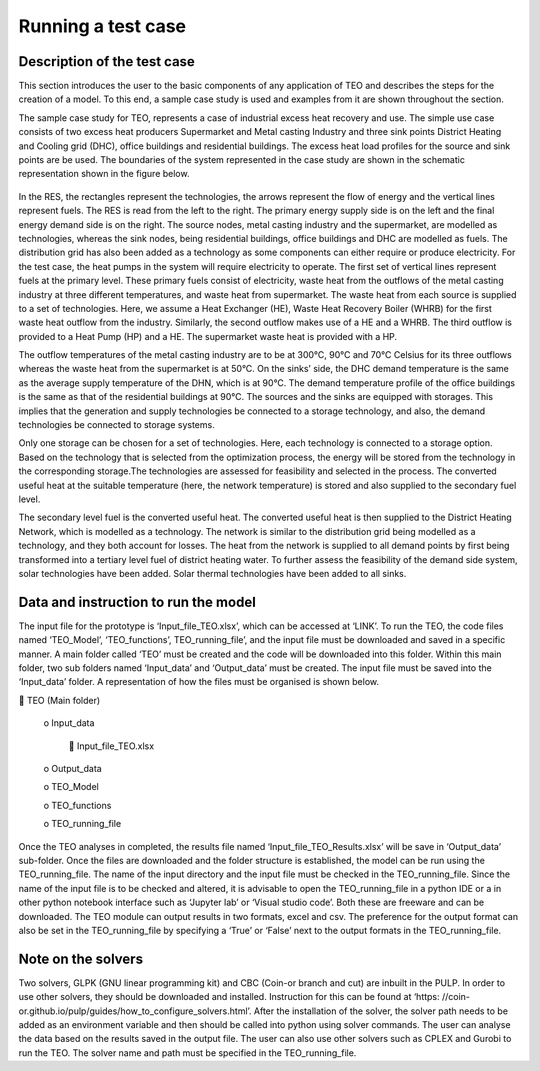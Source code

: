 ===================================
Running a test case
===================================

Description of the test case
--------------------------------------

This section introduces the user to the basic components of any application of TEO and describes the steps for the creation of a model. To this end, a sample case study is used and examples from it are shown throughout the section. 

The sample case study for TEO, represents a case of industrial excess heat recovery and use. The simple use case consists of two excess heat producers Supermarket and Metal casting Industry and three sink points District Heating and Cooling grid (DHC), office buildings and residential buildings. The excess heat load profiles for the source and sink points are be used. The boundaries of the system represented in the case study are shown in the schematic representation shown in the figure below.


.. figure::  Documents/Images/RES.png
   :align:   center

   					



		











					
				
				
				
				
				
				
				
				
				
				
				
				
				
				
				
				
	
	
	
	
	
	
				The Reference Energy System (RES) of the Simple case study.













In the RES, the rectangles represent the technologies, the arrows represent the flow of energy and the vertical lines represent fuels. The RES is read from the left to the right. The primary energy supply side is on the left and the final energy demand side is on the right. The source nodes, metal casting industry and the supermarket, are modelled as technologies, whereas the sink nodes, being residential buildings, office buildings and DHC are modelled as fuels. The distribution grid has also been added as a technology as some components can either require or produce electricity. For the test case, the heat pumps in the system will require electricity to operate. The first set of vertical lines represent fuels at the primary level. These primary fuels consist of electricity, waste heat from the outflows of the metal casting industry at three different temperatures, and waste heat from supermarket. The waste heat from each source is supplied to a set of technologies. Here, we assume a Heat Exchanger (HE), Waste Heat Recovery Boiler (WHRB) for the first waste heat outflow from the industry. Similarly, the second outflow makes use of a HE and a WHRB. The third outflow is provided to a Heat Pump (HP) and a HE. The supermarket waste heat is provided with a HP.

The outflow temperatures of the metal casting industry are to be at 300°C, 90°C and 70°C Celsius for its three outflows whereas the waste heat from the supermarket is at 50°C. On the sinks’ side, the DHC demand temperature is the same as the average supply temperature of the DHN, which is at 90°C. The demand temperature profile of the office buildings is the same as that of the residential buildings at 90°C. The sources and the sinks are equipped with storages. This implies that the generation and supply technologies be connected to a storage technology, and also, the demand technologies be connected to storage systems.

Only one storage can be chosen for a set of technologies. Here, each technology is connected to a storage option. Based on the technology that is selected from the optimization process, the energy will be stored from the technology in the corresponding storage.The technologies are assessed for feasibility and selected in the process. The converted useful heat at the suitable temperature (here, the network temperature) is stored and also supplied to the secondary fuel level. 

The secondary level fuel is the converted useful heat. The converted useful heat is then supplied to the District Heating Network, which is modelled as a technology. The network is similar to the distribution grid being modelled as a technology, and they both account for losses. The heat from the network is supplied to all demand points by first being transformed into a tertiary level fuel of district heating water. To further assess the feasibility of the demand side system, solar technologies have been added. Solar thermal technologies have been added to all sinks.

Data and instruction to run the model
------------------------------------------------------

The input file for the prototype is ‘Input_file_TEO.xlsx’, which can be accessed at ‘LINK’. To run the TEO, the code files named ‘TEO_Model’, ‘TEO_functions’, TEO_running_file’, and the input file must be downloaded and saved in a specific manner. A main folder called ‘TEO’ must be created and the code will be downloaded into this folder. Within this main folder, two sub folders named ‘Input_data’ and ‘Output_data’ must be created. The input file must be saved into the ‘Input_data’ folder. A representation of how the files must be organised is shown below.

 TEO (Main folder)

	o Input_data

		 Input_file_TEO.xlsx

	o Output_data

	o TEO_Model

	o TEO_functions

	o TEO_running_file

Once the TEO analyses in completed, the results file named ‘Input_file_TEO_Results.xlsx’ will be save in ‘Output_data’ sub-folder. Once the files are downloaded and the folder structure is established, the model can be run using the TEO_running_file. The name of the input directory and the input file must be checked in the TEO_running_file. Since the name of the input file is to be checked and altered, it is advisable to open the TEO_running_file in a python IDE or a in other python notebook interface such as ‘Jupyter lab’ or ‘Visual studio code’. Both these are freeware and can be downloaded. The TEO module can output results in two formats, excel and csv. The preference for the output format can also be set in the TEO_running_file by specifying a ‘True’ or ‘False’ next to the output formats in the TEO_running_file.


Note on the solvers
------------------------------

Two solvers, GLPK (GNU linear programming kit) and CBC (Coin-or branch and cut) are inbuilt in the PULP. In order to use other solvers, they should be downloaded and installed. Instruction for this can be found at ‘https: //coin-or.github.io/pulp/guides/how_to_configure_solvers.html’. After the installation of the solver, the solver path needs to be added as an environment variable and then should be called into python using solver commands. The user can analyse the data based on the results saved in the output file. The user can also use other solvers such as CPLEX and Gurobi to run the TEO. The solver name and path must be specified in the TEO_running_file.


